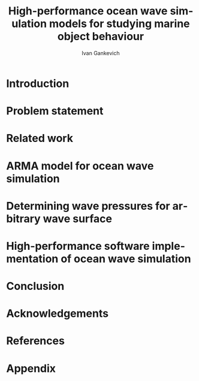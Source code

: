 #+TITLE: High-performance ocean wave simulation models for studying marine object behaviour
#+AUTHOR: Ivan Gankevich
#+LANGUAGE: en
#+LATEX_CLASS: scrartcl
#+OPTIONS: H:2 num:0 todo:nil toc:nil

#+begin_latex
%\organization{Saint Petersburg State University}
%\manuscript{}
%\degree{Candidate of science thesis}
%\speciality{Speciality 05.13.18\\~Mathematical modelling, numerical methods and programme complexes}
%\supervisor{Supervisor\\Alexander Degtyarev}
%\date{Saint Petersburg, 2016}
#+end_latex

* Introduction
* Problem statement
* Related work
* ARMA model for ocean wave simulation
* Determining wave pressures for arbitrary wave surface 
* High-performance software implementation of ocean wave simulation
* Conclusion
* Acknowledgements
* References
* Appendix
